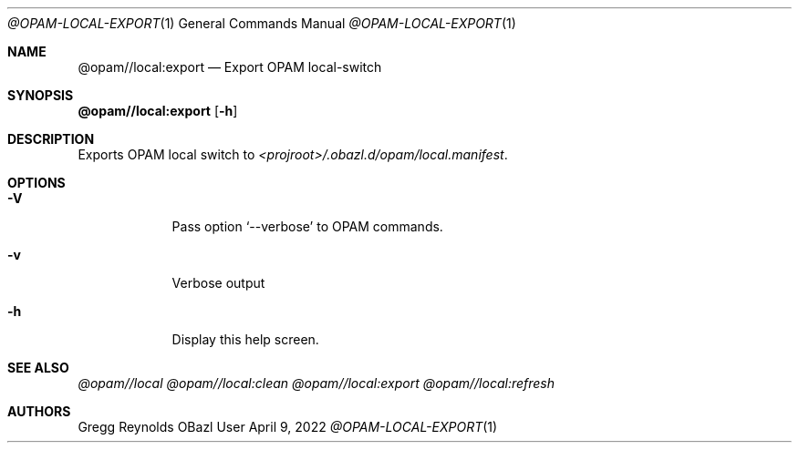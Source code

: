.Dd April 9, 2022
.Dt @OPAM-LOCAL-EXPORT 1
.Os OBazl User Manual
.Sh NAME
.Nm @opam//local:export
.Nd Export OPAM local-switch
.Sh SYNOPSIS
.Sy @opam//local:export
.Op Fl h
.Sh DESCRIPTION
Exports OPAM local switch to
.Pa <projroot>/.obazl.d/opam/local.manifest .
.Sh OPTIONS
.Bl -tag -width -indent
.It Fl V
Pass option
.Ql --verbose
to OPAM commands.
.It Fl v
Verbose output
.It Fl h
Display this help screen.
.El
.Sh SEE ALSO
.Xr @opam//local
.Xr @opam//local:clean
.Xr @opam//local:export
.Xr @opam//local:refresh
.Sh AUTHORS
.An Gregg Reynolds
